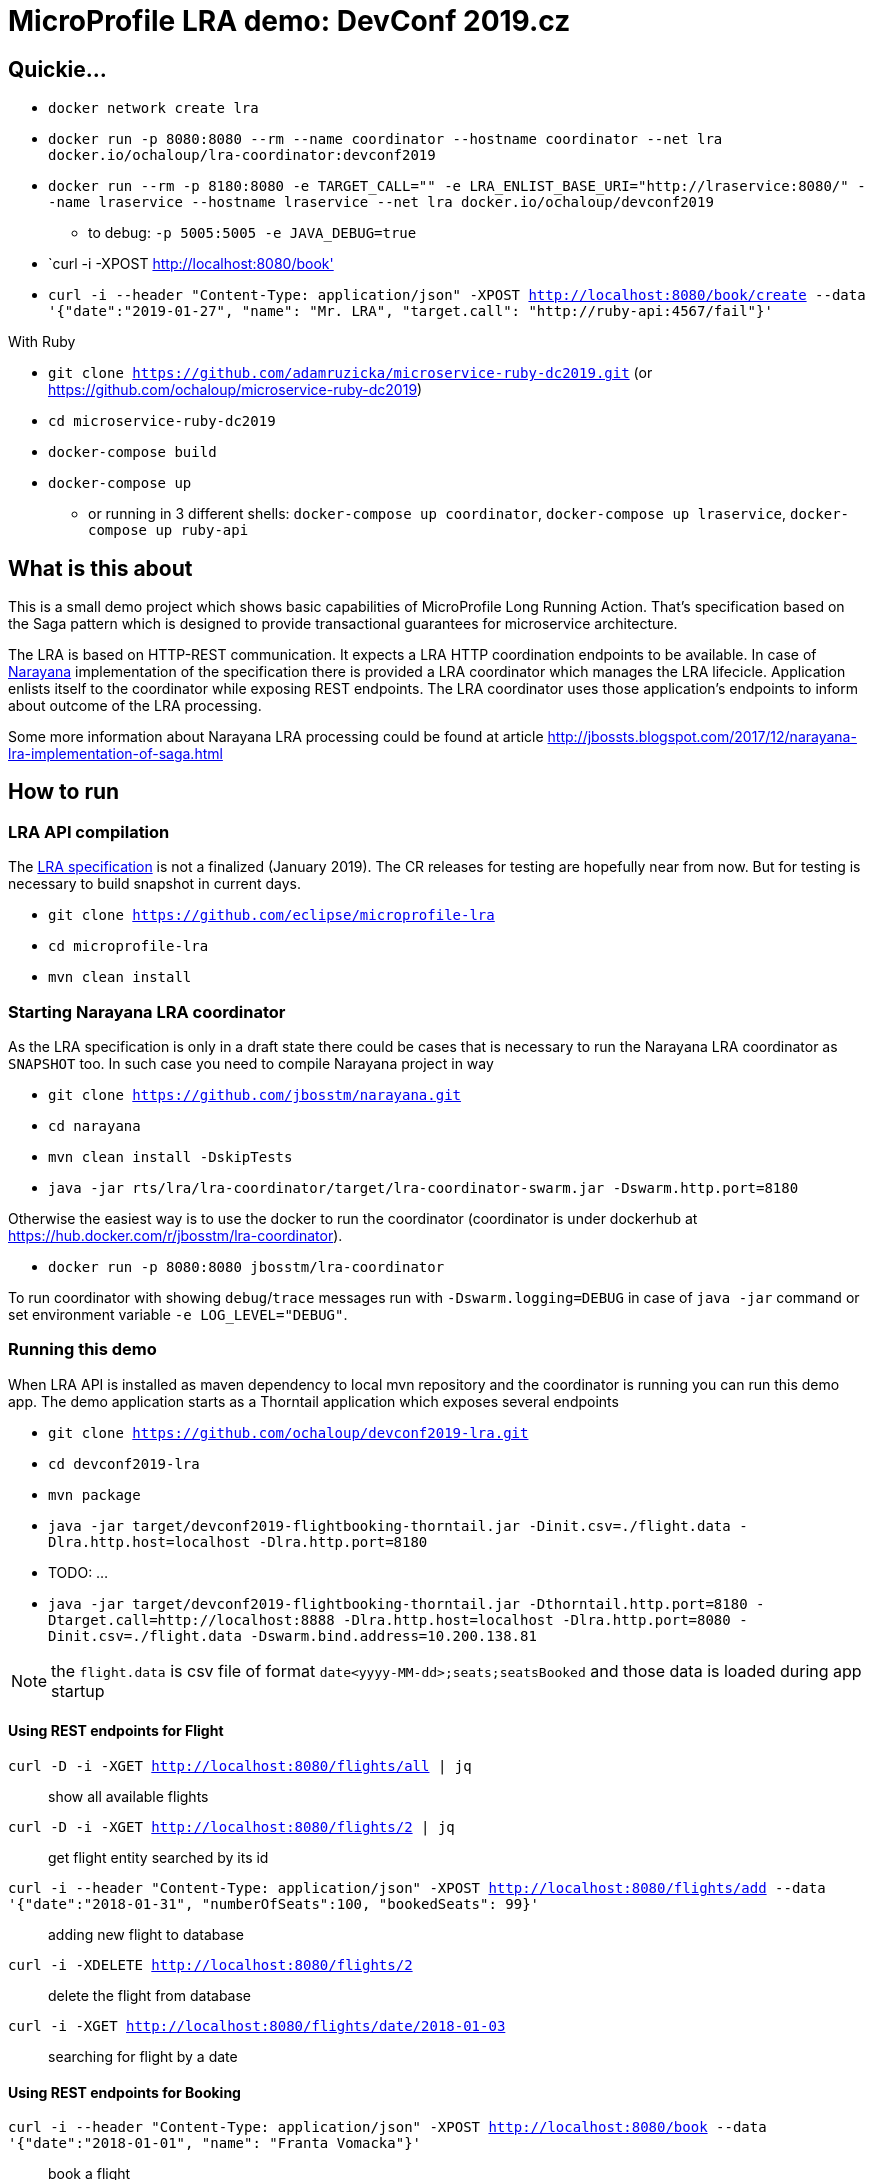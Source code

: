 # MicroProfile LRA demo: DevConf 2019.cz

## Quickie...

* `docker network create lra`
* `docker run -p 8080:8080 --rm --name coordinator --hostname coordinator --net lra docker.io/ochaloup/lra-coordinator:devconf2019`
* `docker run --rm -p 8180:8080 -e TARGET_CALL="" -e LRA_ENLIST_BASE_URI="http://lraservice:8080/"  --name lraservice --hostname lraservice  --net lra docker.io/ochaloup/devconf2019`
** to debug: `-p 5005:5005 -e JAVA_DEBUG=true`
* `curl -i -XPOST http://localhost:8080/book'
* `curl -i --header "Content-Type: application/json" -XPOST http://localhost:8080/book/create --data '{"date":"2019-01-27", "name": "Mr. LRA", "target.call": "http://ruby-api:4567/fail"}'`

With Ruby

* `git clone https://github.com/adamruzicka/microservice-ruby-dc2019.git` (or https://github.com/ochaloup/microservice-ruby-dc2019)
* `cd microservice-ruby-dc2019`
* `docker-compose build`
* `docker-compose up`
** or running in 3 different shells: `docker-compose up coordinator`, `docker-compose up lraservice`, `docker-compose up ruby-api`

## What is this about

This is a small demo project which shows
basic capabilities of MicroProfile Long Running Action.
That's specification based on the Saga pattern
which is designed to provide transactional guarantees
for microservice architecture.

The LRA is based on HTTP-REST communication.
It expects a LRA HTTP coordination endpoints to be available.
In case of http://narayana.io[Narayana] implementation of the specification
there is provided a LRA coordinator which manages the LRA lifecicle.
Application enlists itself to the coordinator while
exposing REST endpoints. The LRA coordinator uses those application's endpoints
to inform about outcome of the LRA processing.

Some more information about Narayana LRA processing could be found at article
http://jbossts.blogspot.com/2017/12/narayana-lra-implementation-of-saga.html

## How to run

### LRA API compilation

The https://github.com/eclipse/microprofile-lra[LRA specification] is not a finalized (January 2019).
 The CR releases for testing are hopefully near from now. But for testing is necessary to build
 snapshot in current days.

* `git clone https://github.com/eclipse/microprofile-lra`
* `cd microprofile-lra`
* `mvn clean install`


### Starting Narayana LRA coordinator

As the LRA specification is only in a draft state there could be cases that is necessary
to run the Narayana LRA coordinator as `SNAPSHOT` too. In such case you need to compile
Narayana project in way

* `git clone https://github.com/jbosstm/narayana.git`
* `cd narayana`
* `mvn clean install -DskipTests`
* `java -jar rts/lra/lra-coordinator/target/lra-coordinator-swarm.jar -Dswarm.http.port=8180`

Otherwise the easiest way is to use the docker to run the coordinator
(coordinator is under dockerhub at https://hub.docker.com/r/jbosstm/lra-coordinator).

* `docker run -p 8080:8080 jbosstm/lra-coordinator`

To run coordinator with showing `debug`/`trace` messages run with
`-Dswarm.logging=DEBUG` in case of `java -jar` command or
set environment variable `-e LOG_LEVEL="DEBUG"`.


### Running this demo

When LRA API is installed as maven dependency to local mvn repository
and the coordinator is running you can run this demo app.
The demo application starts as a Thorntail application which exposes
several endpoints 

* `git clone https://github.com/ochaloup/devconf2019-lra.git`
* `cd devconf2019-lra`
* `mvn package`
* `java -jar target/devconf2019-flightbooking-thorntail.jar -Dinit.csv=./flight.data -Dlra.http.host=localhost -Dlra.http.port=8180`
* TODO: ...
* `java -jar target/devconf2019-flightbooking-thorntail.jar -Dthorntail.http.port=8180 -Dtarget.call=http://localhost:8888 -Dlra.http.host=localhost -Dlra.http.port=8080 -Dinit.csv=./flight.data -Dswarm.bind.address=10.200.138.81`

NOTE: the `flight.data` is csv file of format `date<yyyy-MM-dd>;seats;seatsBooked`
      and those data is loaded during app startup

#### Using REST endpoints for Flight

`curl -D -i -XGET http://localhost:8080/flights/all | jq`::
  show all available flights
`curl -D -i -XGET http://localhost:8080/flights/2 | jq`::
  get flight entity searched by its id
`curl -i --header "Content-Type: application/json" -XPOST http://localhost:8080/flights/add --data '{"date":"2018-01-31", "numberOfSeats":100, "bookedSeats": 99}'`::
  adding new flight to database
`curl -i -XDELETE http://localhost:8080/flights/2`::
  delete the flight from database
`curl -i -XGET http://localhost:8080/flights/date/2018-01-03`::
  searching for flight by a date

#### Using REST endpoints for Booking

`curl -i --header "Content-Type: application/json" -XPOST http://localhost:8080/book --data '{"date":"2018-01-01", "name": "Franta Vomacka"}'`::
  book a flight
`curl -i -XGET http://localhost:8080/book/all`::
  get all bookings


## Communicating with coordinator with `curl` commands

NOTE: expecting the coordinator is started at port `8180`. Either with docker `-p 8180:8080`
      or by WildFly Swarm port definition `swarm.http.port`

To get coordinoator API you can download Swagger JSON by calling
http://localhost:8080/swagger.json
Or you can ckeck  
https://raw.githubusercontent.com/ochaloup/narayana/swagger-json/rts/lra/lra-coordinator/swagger.json[https://github.com/ochaloup/narayana/blob/swagger-json/rts/lra/lra-coordinator/swagger.json]
for some older version of the API represented by the Swagger JSON.

[NOTE]
====
For verification that there is sent data back from coordinator to client service
you can use some simple HTTP server showing what it gets. For example `http-echo-server`.

```
npm install http-echo-server -g
PORT=8081 http-echo-server
```

====

### Starting LRA

`curl -i -XPOST http://localhost:8080/lra-coordinator/start?clientID=1`

will return the LRA ID as body of the response. It's in form of URI.
It could be for example `http://localhost:8080/lra-coordinator/0_ffffac110002_-1c1af658_5c45b21d_41`.

### List All active LRAs

`curl -i -XGET http://localhost:8080/lra-coordinator/`

### Enlisting a participant microservice to LRA

`curl -i -XPUT http://localhost:8080/lra-coordinator/0_ffffac110002_-23367453_5c45d7d0_11 --data "http://localhost:8081"`

which will enlist participant at path `http://localhost:8081` expecting the participant exposes
endpoinds `/compensate`, `/complete` and `/status`.

Or you can define the endpoints particularly by using `Link` header.

```
curl -i -XPUT  http://localhost:8080/lra-coordinator/0_ffff0a000002_7009eb01_5c463d32_f \
  -H 'Link:<http://localhost:8081/leave-linkh>; rel="leave"; title="leave URI"; type="text/plain",<http://localhost:8081/complete-linkh>; rel="complete"; title="complete URI"; type="text/plain",<http://localhost:8081/compensate-linkh>; rel="compensate"; title="compensate URI"'
```

The `complete`, `compensate` endpoints is expected to listen to `PUT` requests. The coordinator provides HTTP header `Long-Running-Action`
which contains the LRA id that can be used by the participant for the purpose it needs.
If participants provide some data in body during the `enlist` call then this data will be returned in body
on the call of `compensate` and `complete`.

To call finish the LRA you can use call either to `close` which informs the coordinator to finish LRA with success (aka. all participants will be called on `complete` endpoint), or you can call cancel
which informs about LRA failure (aka. all participants will be called on `compensate` endpoint).

* `curl -i -XPUT http://localhost:8080/lra-coordinator/0_ffff0a000002_7009eb01_5c463d32_22/close`
* `curl -i -XPUT http://localhost:8080/lra-coordinator/0_ffff0a000002_7009eb01_5c463d32_22/cancel`

To find out status of LRA use `/status` `GET` call to coordinator like

`curl -i -XGET http://localhost:8080/lra-coordinator/0_ffff0a000002_7009eb01_5c463d32_22/status`


